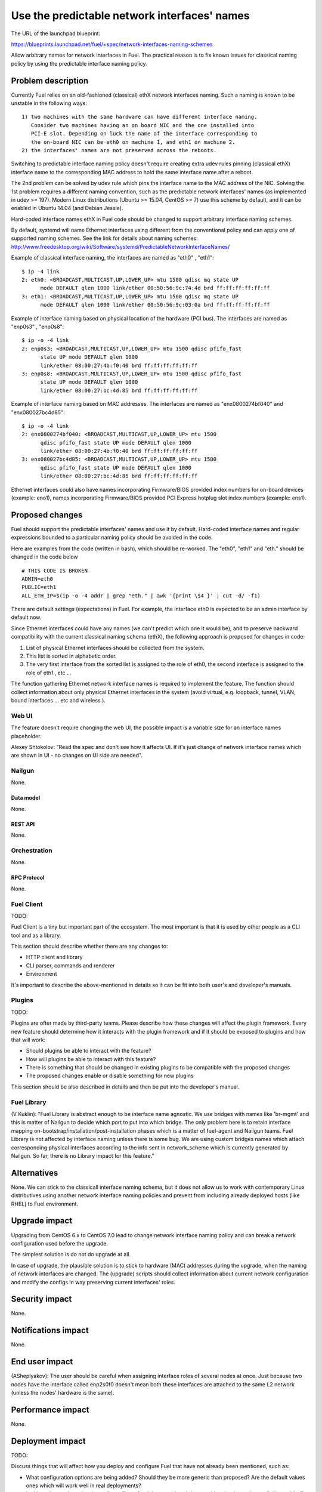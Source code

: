 ..
 This work is licensed under a Creative Commons Attribution 3.0 Unported
 License.

 http://creativecommons.org/licenses/by/3.0/legalcode

=============================================
Use the predictable network interfaces' names
=============================================

The URL of the launchpad blueprint:

https://blueprints.launchpad.net/fuel/+spec/network-interfaces-naming-schemes

Allow arbitrary names for network interfaces in Fuel.
The practical reason is to fix known issues for classical naming policy by
using the predictable interface naming policy.


-------------------
Problem description
-------------------

Currently Fuel relies on an old-fashioned (classical) ethX network interfaces
naming. Such a naming is known to be unstable in the following ways::
  1) two machines with the same hardware can have different interface naming.
     Consider two machines having an on board NIC and the one installed into
     PCI-E slot. Depending on luck the name of the interface corresponding to
     the on-board NIC can be eth0 on machine 1, and eth1 on machine 2.
  2) the interfaces' names are not preserved across the reboots.

Switching to predictable interface naming policy doesn't require creating
extra udev rules pinning (classical ethX) interface name to the corresponding
MAC address to hold the same interface name after a reboot.

The 2nd problem can be solved by udev rule which pins the interface name to
the MAC address of the NIC. Solving the 1st problem requires a different
naming convention, such as the predictable network interfaces' names (as
implemented in udev >= 197). Modern Linux distributions (Ubuntu >= 15.04,
CentOS >= 7) use this scheme by default, and it can be enabled in Ubuntu
14.04 (and Debian Jessie).

Hard-coded interface names ethX in Fuel code should be changed to support
arbitrary interface naming schemes. 

By default, systemd will name Ethernet interfaces using different from the
conventional policy and can apply one of supported naming schemes. See the
link for details about naming schemes:
http://www.freedesktop.org/wiki/Software/systemd/PredictableNetworkInterfaceNames/

Example of classical interface naming, the interfaces are named as "eth0" ,
"eth1"::

  $ ip -4 link
  2: eth0: <BROADCAST,MULTICAST,UP,LOWER_UP> mtu 1500 qdisc mq state UP
        mode DEFAULT qlen 1000 link/ether 00:50:56:9c:74:4d brd ff:ff:ff:ff:ff:ff
  3: eth1: <BROADCAST,MULTICAST,UP,LOWER_UP> mtu 1500 qdisc mq state UP
        mode DEFAULT qlen 1000 link/ether 00:50:56:9c:03:0a brd ff:ff:ff:ff:ff:ff

Example of interface naming based on physical location of the hardware
(PCI bus). The interfaces are named as "enp0s3" , "enp0s8"::

  $ ip -o -4 link
  2: enp0s3: <BROADCAST,MULTICAST,UP,LOWER_UP> mtu 1500 qdisc pfifo_fast
        state UP mode DEFAULT qlen 1000
        link/ether 08:00:27:4b:f0:40 brd ff:ff:ff:ff:ff:ff
  3: enp0s8: <BROADCAST,MULTICAST,UP,LOWER_UP> mtu 1500 qdisc pfifo_fast
        state UP mode DEFAULT qlen 1000
        link/ether 08:00:27:bc:4d:85 brd ff:ff:ff:ff:ff:ff

Example of interface naming based on MAC addresses. The interfaces are named
as "enx0800274bf040" and "enx080027bc4d85"::

  $ ip -o -4 link
  2: enx0800274bf040: <BROADCAST,MULTICAST,UP,LOWER_UP> mtu 1500
        qdisc pfifo_fast state UP mode DEFAULT qlen 1000
        link/ether 08:00:27:4b:f0:40 brd ff:ff:ff:ff:ff:ff
  3: enx080027bc4d85: <BROADCAST,MULTICAST,UP,LOWER_UP> mtu 1500
        qdisc pfifo_fast state UP mode DEFAULT qlen 1000
        link/ether 08:00:27:bc:4d:85 brd ff:ff:ff:ff:ff:ff

Ethernet interfaces could also have names incorporating Firmware/BIOS provided
index numbers for on-board devices (example: eno1), names incorporating
Firmware/BIOS provided PCI Express hotplug slot index numbers (example: ens1).

----------------
Proposed changes
----------------

Fuel should support the predictable interfaces' names and use it by default.
Hard-coded interface names and regular expressions bounded to a particular
naming policy should be avoided in the code.

Here are examples from the code (written in bash), which should be re-worked.
The "eth0", "eth1" and "eth." should be changed in the code below ::

  # THIS CODE IS BROKEN
  ADMIN=eth0
  PUBLIC=eth1
  ALL_ETH_IP=$(ip -o -4 addr | grep "eth." | awk '{print \$4 }' | cut -d/ -f1)

There are default settings (expectations) in Fuel. For example, the interface
eth0 is expected to be an admin interface by default now.

Since Ethernet interfaces could have any names (we can't predict which one it
would be), and to preserve backward compatibility with the current classical
naming schema (ethX), the following approach is proposed for changes in code:

1. List of physical Ethernet interfaces should be collected from the system.
2. This list is sorted in alphabetic order.
3. The very first interface from the sorted list is assigned to the role of
   eth0, the second interface is assigned to the role of eth1 , etc ...

The function gathering Ethernet network interface names is required to
implement the feature. The function should collect information about only
physical Ethernet interfaces in the system (avoid virtual, e.g. loopback,
tunnel, VLAN, bound interfaces ... etc and wireless ).

Web UI
======

The feature doesn't require changing the web UI, the possible impact is
a variable size for an interface names placeholder.

Alexey Shtokolov: "Read the spec and don't see how it affects UI. If it's
just change of network interface names which are shown in UI - no changes on
UI side are needed".


Nailgun
=======

None.


Data model
----------

None.


REST API
--------

None.


Orchestration
=============

None.


RPC Protocol
------------

None.


Fuel Client
===========

TODO:

Fuel Client is a tiny but important part of the ecosystem. The most important
is that it is used by other people as a CLI tool and as a library.

This section should describe whether there are any changes to:

* HTTP client and library

* CLI parser, commands and renderer

* Environment

It's important to describe the above-mentioned in details so it can be fit
into both user's and developer's manuals.


Plugins
=======

TODO:

Plugins are ofter made by third-party teams. Please describe how these changes
will affect the plugin framework. Every new feature should determine how it
interacts with the plugin framework and if it should be exposed to plugins and
how that will work:

* Should plugins be able to interact with the feature?

* How will plugins be able to interact with this feature?

* There is something that should be changed in existing plugins to be
  compatible with the proposed changes

* The proposed changes enable or disable something for new plugins

This section should be also described in details and then be put into the
developer's manual.


Fuel Library
============

(V Kuklin): "Fuel Library is abstract enough to be interface name agnostic.
We use bridges with names like 'br-mgmt' and this is matter of Nailgun to
decide which port to put into which bridge. The only problem here is to
retain interface mapping on-bootstrap/installation/post-installation phases
which is a matter of fuel-agent and Nailgun teams.
Fuel Library is not affected by interface naming unless there is some bug.
We are using custom bridges names which attach corresponding physical
interfaces according to the info sent in network_scheme which is currently
generated by Nailgun. So far, there is no Library impact for this feature."

------------
Alternatives
------------

None.
We can stick to the classicall interface naming schema, but it does not allow
us to work with contemporary Linux distributives using another network
interface naming policies and prevent from including already deployed hosts
(like RHEL) to Fuel environment.

--------------
Upgrade impact
--------------

Upgrading from CentOS 6.x to CentOS 7.0 lead to change network interface
naming policy and can break a network configuration used before the upgrade.

The simplest solution is do not do upgrade at all.

In case of upgrade, the plausible solution is to stick to hardware (MAC)
addresses during the upgrade, when the naming of network interfaces are
changed. The (upgrade) scripts should collect information about current
network configuration and modify the configs in way preserving current
interfaces' roles.


---------------
Security impact
---------------

None.

--------------------
Notifications impact
--------------------

None.

---------------
End user impact
---------------

(ASheplyakov):
The user should be careful when assigning interface roles of several nodes at once.
Just because two nodes have the interface called enp2s0f0 doesn't mean both these
interfaces are attached to the same L2 network (unless the nodes' hardware is the same).

------------------
Performance impact
------------------

None.


-----------------
Deployment impact
-----------------

TODO:

Discuss things that will affect how you deploy and configure Fuel
that have not already been mentioned, such as:

* What configuration options are being added? Should they be more generic than
  proposed? Are the default values ones which will work well in
  real deployments?

* Is this a change that takes immediate effect after it is merged, or is it
  something that has to be explicitly enabled?

* If this change is a new binary, how can it be deployed?

* Please state anything that those doing continuous deployment, or those
  upgrading from the previous release, need to be aware of. Also describe
  any plans to deprecate configuration values or features.  For example, if a
  directory with instances changes its name, how are instance directories
  created before the change handled?  Are they get moved them? Is there
  a special case in the code? Is it assumed that operators will
  recreate all the instances in their cloud?


----------------
Developer impact
----------------

TODO:

Discuss things that will affect other developers working on Fuel,
such as:

* If the blueprint proposes a change to the driver API, discussion of how
  drivers would implement the feature is required.


--------------------------------
Infrastructure/operations impact
--------------------------------

None.


--------------------
Documentation impact
--------------------

None.

--------------------
Expected OSCI impact
--------------------

None.

--------------
Implementation
--------------

Assignee(s)
===========

TODO:

Who is leading the writing of the code? Or is this a blueprint where you're
throwing it out there to see who picks it up?

If more than one person is working on the implementation, please designate the
primary author and contact.

Primary assignee:
  asyriy

Other contributors:
  isuzdal
  asheplyakov
  akostrikov
  ashtokolov

Mandatory design review:
  aadamov
  agordeev
  aheczko
  aurlapova
  dpyzhov
  ikalnitsky
  msemenov
  sgolovatiuk
  svasilenko
  vkozhukalov
  vkuklin


Work Items
==========

The following parts of the project require improving:: 
 * Nailgun
 * Fuel-main
 * Fuelmenu (LP#1512479)
 * Fuel-QA tests
 * Fuel scale tests


Dependencies
============

None.

-----------
Testing, QA
-----------

We are having impact on two subsystems: fuel-devops and fuel-qa.
Jenkins jobs are not affected.

Impact on fuel-devops
=====================
The main impact is to create interfaces in predictable way.
Currently we create interfaces based on infomation from
fuel-devops/devops/settings.py, lines are like:
DEFAULT_INTERFACE_ORDER = 'admin,public,management,private,storage'
'admin': ['eth0', 'eth1']
There is a work in fuel-qa/fuel-devops
https://blueprints.launchpad.net/fuel/+spec/template-based-testcases
to move that to yaml files with settings, so it is going to be fixed anyway.
Later changes will require simple rename in yaml files.

Interface order is used  to correctly create interfaces in virtual domains.
Currently INTERFACE_ORDER is primary source of truth. Based on
that ordering we map networks to interfaces.
fuel-devops/devops/models/environment.py
def create_interfaces(self, networks, node,
                      model=settings.INTERFACE_MODEL):
interfaces = settings.INTERFACE_ORDER
    if settings.MULTIPLE_NETWORKS:
        logger.info('Multiple cluster networks feature is enabled!')
    if settings.BONDING:
        interfaces = settings.BONDING_INTERFACES.keys()

Also, IPMI driver is slightly affected:
fuel-devops/devops/driver/ipmi/ipmi_driver.py
class DevopsDriver(object):
interface_install_server='eth0',
def _create_boot_menu(self, interface='eth0',

And node model. It is enough to rename eth0 to correctly mapped
first interface.
fuel-devops/devops/models/node.py
def pxe_boot_interface_is_eth0(self):
@property
def interfaces(self):
    return self.interface_set.order_by('id')

Impact on fuel-qa
=================
The main impact in fuel-qa is a communication with the nailgun.
With current nailgun scheme we need just to change
interface information updates in fuel-qa/fuelweb_test/models/fuel_web_client.py
There are 14 lines to send to nailgun interfaces.
Need to carefully update them with information from yaml files and devops.
For now we need to update info based on INTERFACE_ORDER and test logic.

Simple fix in tests of fuel contrail plugin.
fuel-qa/fuelweb_test/tests/plugins/plugin_contrail/test_fuel_plugin_contrail.py
raw_data = [{
            'mac': None,
            'mode': 'active-backup',
            'name': 'bond0',
            'slaves': [
                {'name': 'eth4'},
                {'name': 'eth2'},
            ],

Also, simple fix in dhcrelay_check
fuel-qa/fuelweb_test/models/environment.py
def dhcrelay_check(self):
    with self.d_env.get_admin_remote() as admin_remote:
        out = admin_remote.execute("dhcpcheck discover "
                                   "--ifaces eth0 "

Simple replace of 'eth*' in currently used network templates.
fuel-qa/fuelweb_test/network_templates/\*.yaml

This is a folder with yaml files which are going to be
base for tests. Same as above - replace 'eth*' is enough.
fuel-qa/system_test/tests_templates/

Acceptance criteria
===================

Fuel should work well with different Ethernet interface naming policy.
In general Ethernet interface can have an arbitrary name.

----------
References
----------

http://www.freedesktop.org/wiki/Software/systemd/PredictableNetworkInterfaceNames/
https://bugs.launchpad.net/fuel/+bug/1494223
https://bugs.launchpad.net/mos/+bug/1487044
https://review.openstack.org/#/c/223939
https://bugs.launchpad.net/fuel/+bug/1512479
